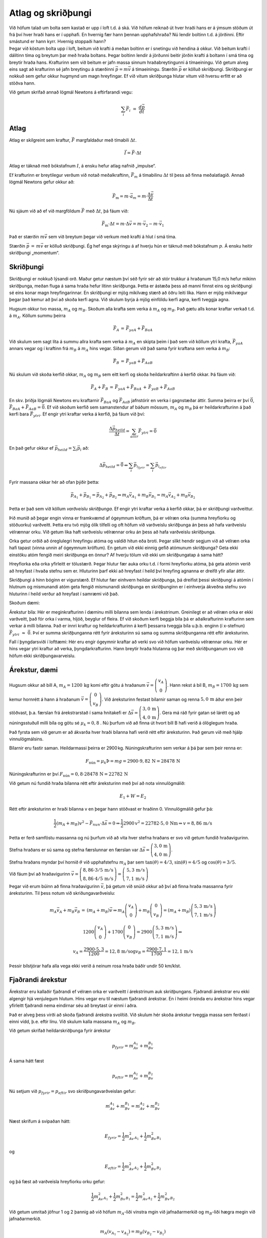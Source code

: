 Atlag og skriðþungi
===================

|image|

| Við höfum talað um bolta sem kastað er upp í loft t.d. á ská. Við
  höfum reiknað út hver hraði hans er á ýmsum stöðum út frá því hver
  hraði hans er í upphafi. En hvernig fær hann þennan upphafshraða? Nú
  lendir boltinn t.d. á jörðinni. Eftir smástund er hann kyrr. Hvernig
  stoppaði hann?
| Þegar við köstum bolta upp í loft, beitum við krafti á meðan boltinn
  er í snetingu við hendina á okkur. Við beitum krafti í dálítinn tíma
  og breytum þar með hraða boltans. Þegar boltinn lendir á jörðunni
  beitir jörðin krafti á boltann í smá tíma og breytir hraða hans.
  Krafturinn sem við beitum er jafn massa sinnum hraðabreytingunni á
  tímaeiningu. Við getum alveg eins sagt að krafturinn sé jafn breytingu
  á stærðinni :math:`\vec{p} = m\vec{v}` á tímaeiningu. Stærðin
  :math:`\vec{p}` er kölluð skriðþungi. Skriðþungi er nokkuð sem gefur
  okkur hugmynd um magn hreyfingar. Ef við vitum skriðþunga hlutar vitum
  við hversu erfitt er að stöðva hann.

Við getum skrifað annað lögmál Newtons á eftirfarandi vegu:

.. math::

   \begin{equation}
   \sum_i\vec{F}_i\,\, =\,\, \frac{d\vec{p}}{dt}
   \end{equation}

Atlag
-----

Atlag er skilgreint sem kraftur, :math:`\vec{F}` margfaldaður með
tímabili :math:`\Delta t`.

.. math::

   \begin{equation}
   \vec{I} = \vec{F}\cdot\Delta t
   \end{equation}

Atlag er táknað með bókstafnum :math:`I`, á ensku hefur atlag nafnið
„impulse“.

Ef krafturinn er breytilegur verðum við notað meðalkraftinn,
:math:`\vec{F}_m` á tímabilinu :math:`\Delta t` til þess að finna
meðalatlagið. Annað lögmál Newtons gefur okkur að:

.. math:: \vec{F}_\text{m}= m\cdot\vec{a}_m = m\cdot\frac{\Delta \vec{v}}{\Delta t}

Nú sjáum við að ef við margföldum :math:`\vec{F}` með :math:`\Delta t`,
þá fáum við:

.. math::

   \begin{equation}
   \vec{F}_\text{m}\cdot\Delta t = m\cdot\Delta \vec{v} = m\cdot\vec{v}_2 - m\cdot\vec{v}_1
   \end{equation}

Það er stærðin :math:`m\vec{v}` sem við breytum þegar við verkum með
krafti á hlut í smá tíma.

Stærðin :math:`\vec{p}\,=\,m\vec{v}` er kölluð skriðþungi. Ég hef enga
skýringu á af hverju hún er táknuð með bókstafnum :math:`p`. Á ensku
heitir skriðþungi „momentum“.

Skriðþungi
----------

|image1|

Skriðþungi er nokkuð lýsandi orð. Maður getur næstum því séð fyrir sér
að stór trukkur á hraðanum 15,0 m/s hefur mikinn skriðþunga, meðan fluga
á sama hraða hefur lítinn skriðþunga. Þetta er ástæða þess að manni
finnst eins og skriðþungi sé eins konar magn hreyfingarinnar. En
skriðþungi er mjög mikilvæg stærð að öðru leiti líka. Hann er mjög
mikilvægur þegar það kemur að því að skoða kerfi agna. Við skulum byrja
á mjög einföldu kerfi agna, kerfi tveggja agna.

Hugsum okkur tvo massa, :math:`m_A` og :math:`m_B`. Skoðum alla krafta
sem verka á :math:`m_A` og :math:`m_B`. Það gætu alls konar kraftar
verkað t.d. á :math:`m_A`. Köllum summu þeirra

.. math:: \vec{F}_A\,=\,\vec{F}_{yaA} +\vec{F}_{BaA}

Við skulum sem sagt líta á summu allra krafta sem verka á :math:`m_A` en
skipta þeim í það sem við köllum ytri krafta, :math:`\vec{F}_{yaA}`
annars vegar og í kraftinn frá :math:`m_B` á :math:`m_A` hins vegar.
Síðan gerum við það sama fyrir kraftana sem verka á :math:`m_B`:

.. math:: \vec{F}_B \,=\,\vec{F}_{yaB} +\vec{F}_{AaB}

Nú skulum við skoða kerfið okkar, :math:`m_A` og :math:`m_B` sem eitt
kerfi og skoða heildarkraftinn á kerfið okkar. Þá fáum við:

.. math::

   \begin{equation}
   \vec{F}_A+\vec{F}_B\,=\,\vec{F}_{yaA} +\vec{F}_{BaA}\,+\,\vec{F}_{yaB} +\vec{F}_{AaB}
   \end{equation}

En skv. þriðja lögmáli Newtons eru kraftarnir :math:`\vec{F}_{BaA}` og
:math:`\vec{F}_{AaB}` jafnstórir en verka í gagnstæðar áttir. Summa
þeirra er því :math:`\vec{0}`,
:math:`\vec{F}_{BaA}+\vec{F}_{AaB}= \vec{0}`. Ef við skoðum kerfið sem
samanstendur af báðum mössum, :math:`m_A` og :math:`m_B` þá er
heildarkrafturinn á það kerfi bara :math:`\vec{F}_{ytri}`. Ef engir ytri
kraftar verka á kerfið, þá fáum við því:

.. math:: \frac{\Delta\vec{p}_{heild}}{\Delta t} = \sum_{allir}\vec{F}_{ytri} = \vec{0}

En það gefur okkur ef :math:`\vec{p}_{heild} = \sum_i \vec{p}_i` að:

.. math::

   \begin{equation}
   \Delta \vec{p}_{heild} =  \vec{0} \hspace{1 cm}\Leftrightarrow  \hspace{1 cm} \sum_{i}\vec{p}_{i_{fyrir}}  =\sum_{i}\vec{p}_{i_{eftir} }
   \end{equation}

Fyrir massana okkar hér að ofan þýðir þetta:

.. math:: \vec{p}_{A_{1}} +\vec{p}_{B _{1}} = \vec{p}_{A_{2}}+\vec{p}_{B_{2}} \hspace{1 cm} \Leftrightarrow \hspace{1 cm} m_A\vec{v}_{A_1}+m_B\vec{v}_{B_1}=m_A\vec{v}_{A_2}+m_B\vec{v}_{B_2}

Þetta er það sem við köllum *varðveislu skriðþunga*. Ef engir ytri
kraftar verka á kerfið okkar, þá er skriðþungi varðveittur.

Þið munið að þegar engin vinna er framkvæmd af ógeymnum kröftum, þá er
vélræn orka (summa hreyfiorku og stöðuorku) varðveitt. Þetta eru tvö
mjög ólík tilfelli og oft höfum við varðveislu skriðþunga án þess að
hafa varðveislu vélrænnar orku. Við getum líka haft varðveislu vélrænnar
orku án þess að hafa varðveislu skriðþunga.

Orka getur orðið að óreglulegri hreyfingu atóma og valdið hitun eða
broti. Þegar slíkt hendir segjum við að vélræn orka hafi tapast (vinna
unnin af ógeymnum kröftum). En getum við ekki einnig gefið atómunum
skriðþunga? Geta ekki einstöku atóm fengið meiri skriðþunga en önnur? Af
hverju tölum við ekki um skriðþungatap á sama hátt?

Hreyfiorka eða orka yfirleitt er tölustærð. Þegar hlutur fær auka orku
t.d. í formi hreyfiorku atóma, þá geta atómin verið að hreyfast í hvaða
stefnu sem er. Hluturinn þarf ekki að hreyfast í heild því hreyfing
agnanna er dreifð yfir allar áttir.

Skriðþungi á hinn bóginn er vigurstærð. Ef hlutur fær einhvern heildar
skriðþunga, þá dreifist þessi skriðþungi á atómin í hlutnum og
mismunandi atóm geta fengið mismunandi skriðþunga en skriðþunginn er í
einhverja ákveðna stefnu svo hluturinn í heild verður að hreyfast í
samræmi við það.

Skoðum dæmi:

Árekstur bíla: Hér er meginkrafturinn í dæminu milli bílanna sem lenda í
árekstrinum. Greinilegt er að vélræn orka er ekki varðveitt, það fór
orka í varma, hljóð, beyglur of fleira. Ef við skoðum kerfi beggja bíla
þá er aðalkrafturinn krafturinn sem verkar á milli bílanna. Það er innri
kraftur og heildarkrafturinn á kerfi þessarra tveggja bíla u.þ.b. enginn
(í x-stefnun) :math:`\vec{F}_{ytri}\,\, \approx\,\, \vec{0}`. Því er
summa skriðþunganna rétt fyrir áreksturinn sú sama og summa
skriðþunganna rétt eftir áreksturinn.

Fall í þyngdarsviði í lofttæmi: Hér eru engir ógeymnir kraftar að verki
svo við höfum varðveislu vélrænnar orku. Hér er hins vegar ytri kraftur
að verka, þyngdarkrafturinn. Hann breytir hraða hlutanna og þar með
skriðþunganum svo við höfum ekki skriðþungavarveislu.

Árekstur, dæmi
--------------

|image2|

Hugsum okkur að bíll A, :math:`m_A = 1200\,\text{kg}` komi eftir götu á
hraðanum
:math:`\vec{v} = \left(\begin{array}{c}v_A\\0\end{array}\right)`. Hann
rekst á bíl B, :math:`m_B = 1700\,\text{kg}` sem kemur hornrétt á hann á
hraðanum
:math:`\vec{v} = \left(\begin{array}{c}0\\v_B\end{array}\right)`. Við
áreksturinn festast bílarnir saman og renna :math:`5,0\,\text{m}` áður
enn þeir stöðvast, þ.a. færslan frá árekstrarstað í sama hnitakefi er
:math:`\Delta\vec{s} = \left(\begin{array}{c}3,0\,\text{m}\\4,0\,\text{m}\end{array}\right)`.
Gera má ráð fyrir gatan sé lárétt og að núningsstuðull milli bíla og
götu sé :math:`\mu_k = 0,8` . Nú þurfum við að finna út hvort bíll B
hafi verið á ólöglegum hraða.

Það fyrsta sem við gerum er að ákvarða hver hraði bílanna hafi verið
rétt eftir áreksturinn. Það gerum við með hjálp vinnulögmálsins.

Bílarnir eru fastir saman. Heildarmassi þeirra er 2900 kg.
Núningskrafturinn sem verkar á þá þar sem þeir renna er:

.. math::

   F_{\text{nún}} = \mu_k
   \hspace{2 cm} \textit{Þ} = mg = 2900\cdot9,82\,\text{N}= 28478\,\text{N}

Núningskrafturinn er því
:math:`F_{\text{nún}} = 0,8\cdot 28478\,\text{N}= 22782\,\text{N}`

Við getum nú fundið hraða bílanna rétt eftir áreksturinn með því að nota
vinnulögmálið:

.. math:: E_1 +W = E_2

Rétt eftir áreksturinn er hraði bílanna v en þegar hann stöðvast er
hraðinn 0. Vinnulögmálið gefur þá:

.. math:: \frac{1}{2}(m_A+m_B)v^2 - \vec{F}_{nun}\cdot\Delta\vec{s}= 0  \hspace{0.5 cm} \Rightarrow \hspace{0.5 cm} \frac{1}{2}2900\,v^2 = 22782\cdot 5,0\,\text{N}\text{m}\hspace{0.5 cm} \Rightarrow \hspace{0.5 cm} v = 8,86\,\text{m}/\text{s}

Þetta er ferð samföstu massanna og nú þurfum við að vita hver stefna
hraðans er svo við getum fundið hraðavigurinn.

Stefna hraðans er sú sama og stefna færslunnar en færslan var
:math:`\Delta\vec{s} = \left(\begin{array}{c}3,0\,\text{m}\\4,0\,\text{m}\end{array}\right)`.

Stefna hraðans myndar því hornið :math:`\theta` við upphafstefnu
:math:`m_A` þar sem :math:`\tan(\theta) = 4/3`,
:math:`\sin(\theta) = 4/5` og :math:`\cos(\theta) = 3/5`.

Við fáum því að hraðavigurinn
:math:`\vec{v} = \left(\begin{array}{c}8,86\cdot3/5\,\text{m}/\text{s}\\8,86\cdot4/5\,\text{m}/\text{s}\end{array}\right) = \left(\begin{array}{c}\,5,3\,\text{m}/\text{s}\\7,1\,\text{m}/\text{s}\end{array}\right)`

Þegar við erum búinn að finna hraðavigurinn :math:`\vec{v}`, þá getum
við snúið okkur að því að finna hraða massanna fyrir áreksturinn. Til
þess notum við skriðungavarðveislu:

.. math:: m_A\vec{v}_A + m_B\vec{v}_B\,=\,(m_A+m_B)\vec{v}\hspace{0.5 cm}\Rightarrow\hspace{0.5 cm} m_A\left(\begin{array}{c}v_A\\0\end{array}\right) +m_B\left(\begin{array}{c}0\\v_B\end{array}\right)  = (m_A + m_B)\left(\begin{array}{c}5,3\,\text{m}/\text{s}\\7,1\,\text{m}/\text{s}\end{array}\right)

.. math:: 1200\left(\begin{array}{c}v_A\\0\end{array}\right) +1700\left(\begin{array}{c}0\\v_B\end{array}\right)  = 2900\left(\begin{array}{c}5,3\,\text{m}/\text{s}\\7,1\,\text{m}/\text{s}\end{array}\right) \hspace{0.5 cm}\Rightarrow\hspace{0.5 cm}

.. math:: v_A = \frac{2900\cdot 5,3}{1200}=12,8\,\text{m}/\text{s}\hspace{0.5 cm}\text{og} \hspace{0.5 cm}v_B = \frac{2900\cdot7,1}{1700}=12,1\,\text{m}/\text{s}

Þessir bílstjórar hafa alla vega ekki verið á neinum rosa hraða báðir
undir 50 km/klst.

Fjaðrandi árekstur
------------------

Árekstrar eru kallaðir fjaðrandi ef vélræn orka er varðveitt í
árekstrinum auk skriðþungans. Fjaðrandi árekstrar eru ekki algengir hjá
venjulegum hlutum. Hins vegar eru til næstum fjaðrandi árekstrar. En í
heimi öreinda eru árekstrar hins vegar yfirleitt fjaðrandi nema
eindirnar séu að breytast úr einni í aðra.

Það er alveg þess virði að skoða fjaðrandi árekstra svolítið. Við skulum
hér skoða árekstur tveggja massa sem ferðast í einni vídd, þ.e. eftir
línu. Við skulum kalla massana :math:`m_A` og :math:`m_B`.

Við getum skrifað heildarskriðþunga fyrir árekstur

.. math:: p_{fyrir} =  m_Av_{A_1} + m_Bv_{B_1}

Á sama hátt fæst

.. math:: p_{eftir} =  m_Av_{A_2} + m_Bv_{B_2}

Nú setjum við :math:`p_{fyrir} = p_{eftir}` svo skriðþungavarðveislan
gefur:

.. math::

   \begin{equation}
   m_Av_{A_1} + m_Bv_{B_1} =  m_Av_{A_2} + m_Bv_{B_2}
   \end{equation}

Næst skrifum á svipaðan hátt:

.. math:: E_{fyrir} = \frac{1}{2}m_Av^2_{A_1} +\frac{1}{2}m_Bv^2_{B_1}

og

.. math:: E_{eftir} = \frac{1}{2}m_Av^2_{A_2} +\frac{1}{2}m_Bv^2_{B_2}

og þá fæst að varðveisla hreyfiorku orku gefur:

.. math::

   \begin{equation}
   \frac{1}{2}m_Av^2_{A_1} +\frac{1}{2}m_Bv^2_{B_1} =   \frac{1}{2}m_Av^2_{A_2} +\frac{1}{2}m_Bv^2_{B_2} 
   \end{equation}

Við getum umritað jöfnur 1 og 2 þannig að við höfum :math:`m_A`-liði
vinstra mgin við jafnaðarmerkið og :math:`m_B`-liði hægra megin við
jafnaðarmerkið.

.. math:: m_A(v_{A_1}-v_{A_2})= m_B(v_{B_2}-v_{B_1})

.. math:: m_A(v^2_{A_1}-v^2_{A_2}) = m_B(v^2_{B_2}-v^2_{B_1})

Nú getum við notað samokaregluna til þess að umrita seinni jöfnuna:

.. math:: m_A(v_{A_1}-v_{A_2})(v_{A_1}+v_{A_2}) = m_B(v_{B_2}-v_{B_1})(v_{B_2}+v_{B_1})

Ef við nú notum fyrri jöfnuna fæst:

.. math::

   \begin{equation}
   (v_{A_1}+v_{A_2})\,\,=\,\,(v_{B_2}+v_{B_1})
   \end{equation}

Þetta er ekki nein ný jafna. Hún er í raun bara jafna 10.2. umrituð með
hjálp 10.1, en hún er línuleg og því mund einfaldari í notkun en jafna
10.2.

Það þarf þó að muna að þetta gildir bara um svona einfaldan línulegan
fjaðrandi árekstur.

Massamiðja
----------

Þegar við höfum kraft sem verkar á hlut sem er samsettur úr mörgum
pörtum getur verið gott hugsa sér einhvern einn stað sem hegðar sér eins
og allur massinn væri þar.

Skoðum hlut sem er samsettur úr tveimur mössum. Eins og áður skulum við
kalla þá :math:`m_A` og :math:`m_B`.

Þá verka ytri kraftar á massana skv.

.. math::

   \vec{F}_{ytri} = \frac{d\vec{p}_A}{dt}+\frac{d\vec{p}_B}{dt}
   =  m_A\frac{d\vec{v}_A}{dt}+m_B\frac{d\vec{v}_B}{dt}

Við getum nú hugsað okkur að skilgreina hröðun eins konar „miðju
hlutarins“, með því að setja

.. math:: \vec{F}_{ytri} = M\cdot\vec{a}_{CM}

Hér er :math:`M = m_A +m_B`.

Við fáum þá að

.. math::

   \vec{a}_{CM} = \frac{1}{M}(\frac{d\vec{p}_A}{dt}+\frac{d\vec{p}_B}{dt})
   =  \frac{1}{M}(m_A\frac{d\vec{v}_A}{dt}+m_B\frac{d\vec{v}_B}{dt})= \frac{d}{dt}(\frac{m_A\vec{v}_A+m_B\vec{v}_B}{M})

Nú er hægt að skilgreina hraða, :math:`\vec{v}_{CM}`, sem þann hraða sem
diffraður gefur :math:`\vec{a}_{CM}`. Við getum einnig skrifað:

.. math:: \vec{v}_A = \frac{d\vec{r}_A}{dt} \hspace{1 cm}\text{og}\hspace{1 cm} \vec{v}_B = \frac{d\vec{r}_B}{dt}

Þar með getum við einnig skilgreint stöðu:

.. math:: \vec{r}_{CM} = \frac{m_A\vec{r}_A+m_B\vec{r}_B}{M}

Þessi staða þessa samsetta hlutar verður eins konar staður sem ytri
kraftar valda hröðun á. Við köllum þetta massamiðju hlutarins.

Ef við höfum fleiri en tvo massa getum við skrifað almenna jöfnu
massamiðju sem:

.. math::

   \begin{equation}
   \vec{r}_{CM} = \frac{\sum_im_i\vec{r}_i}{M}\,\,\,\,\,\, M=\sum{m_i}
   \end{equation}

Greinilegt er út frá skilgreiningu massamiðju, að ef engir ytri kraftar
verka á hlut, þá getur massamiðja hans ekki haft hröðun, og því er hraði
massamiðjunnar fasti.

Dæmi
----

1.
^^

Ísklumpur (120 g) kemur eftir láréttu svelli á hraðanum
1,1 :math:`\vec{i}` m/s. Kalli er með spítu og slær hann í ísklumpinn
með krafti sem vísar í sömu stefnu og klumpurinn ferðast. Spítan er í
snertingu við klumpinn í 0,4 sek. Meðalkrafturinn sem spítan verkar á
klumpinn með er (2,1 :math:`\vec{i}` N). Hver er hraði klumpsins eftir
að hann sleppir spítunni?

.. _section-1:

2.
^^

Vagn með massann 600 g kemur á hraðanum 0,80 m/s og lendir á kyrrstæðum
vegg. Við áreksturinn kastast vagninn tilbaka tilbaka á hraðanum
0,75 m/s (ef 0,80 :math:`\vec{i}` m/s er upphafshraðinn þá er
lokahraðinn -0,75 :math:`\vec{i}` m/s). Áreksturinn við vegginn tekur
3,0 sekúndur. Með hversu stórum meðalkrafti verkaði veggurinn á vagninn?

.. _section-2:

3.
^^

Ísklumpur (1,2 kg) ferðast eftir svelli á hraðanum
0,8 :math:`\vec{i}` m/s. Steinþór slær með spítu í klumpinn með krafti
sem vísar hornrétt á ísklumpinn. Spítan er í snertingu við ísklumpinn í
0,8 sek. Eftir að spítan sleppir klumpinum er hann að ferðast á hraðanum
(:math:`0,8\,\vec{i}+0,5\,\vec{j}\,)`\ m/s. Hver var meðalkrafturinn sem
spítan verkaði á klumpinn með?

.. _section-3:

4.
^^

Leikfangalestarvagn sem hefur massann 250 g, ferðast á hraðanum 0,5 m/s
til hægri eftir beinni braut. Hann lendir á kyrrstæðum 400 g
leikfangavagni og tengist honum. Vagnarnir halda síðan áfram saman. Hver
er hraði þeirra eftir að þeir tengjast?

.. _section-4:

5.
^^

Geimskip ferðast á jöfnum hraða 230 m/s. Skipið er með eldflaug
innanborðs sem skjóta má framávið. Massi geimskipsins án eldflaugar er
:math:`4,0\cdot10^6` kg og massi eldflaugarinnar er 1300 kg. Þegar
eldflauginni er skotið beint áfram í ferðastefnuna stöðvast geimskipið.
Hver er hraði eldflaugarinnar?

.. _section-5:

6.
^^

Batmann (91 kg) hoppar beint niður af brú og lendir á bát sem glæpón er
að flýja í (bátur og glæpón samtals 510kg). Upphaflega er báturinn að
ferðast á hraðanum 11 m/s. Hver er hraði bátsins rétt eftir að Batman
lendir á honum?

.. _section-6:

7.
^^

Aðalheiður og Jóhanna standa úti á glerhálu svelli. Samtals er massi
þeirra 148 kg. Nú ýta þær hvor annarri frá sér og við það fer Aðalheiður
með hraðanum 1,20 m/s í eina átt og Jóhanna með hraðanum 0,80 m/s í
gagnstæða átt. Hver er massi Aðalheiðar?

.. _section-7:

8.
^^

| Kalli og Stína eru jafnþung og standa sitt á hvorum enda á 2,00 m
  löngu svifbretti. Massi Kalla, Stínu og brettisins samtals er 118 kg.
  Stína heldur á 6,00 kg bolta og kastar honum beint yfir til Kalla
  þannig að boltinn ferðast svo til alveg lárétt.
| Athugið að þið getið gert ráð fyrir að boltinn og brettið séu hvort um
  sig á jöfnum hraða milli þess sem boltanum er sleppt og hann gripinn.
| a) Ef brettið færist um vegalengd :math:`x` á tímanum :math:`t` sem
  það tekur boltann að fara frá Stínu til Kalla, hvernig má þá tákna
  hraða brettisins?
| b) Hvernig má tákna hraða boltans við :math:`x` og :math:`t`?
| c) Finnið :math:`x`.

.. _section-8:

9.
^^

Vagn ferðast á jafna hraðanum :math:`v_A` efti beinum láréttum vegi. Ef
10% af massa vagnsin er kastað með hraða (ferð) :math:`v` beint áfram í
stefnu vagnsins, þá stöðvast vagninn. Ef sama massa er kastað með sama
hraða (ferð) :math:`v` í stefnu sem er gagnstæð stefnu vagnsins þá fær
vagninn hraðann :math:`v_B`. Finnið hlutfallið :math:`\frac{v_B}{v_A}`.

.. _section-9:

10.
^^^

Hraði byssukúlu (12 g) er mældur þannig að henni er skotið í kubb
(4,0 kg) sem situr kyrr á núningslausu borði (t.d. blástursborði). Hraði
kubbsins eftir að kúlan lendir í honum er svo mældur og reynist hann
vera 1,8 m/s. Hver var hraði kúlunnar?

.. _section-10:

11.
^^^

| Tveir vagnar, :math:`A` (1,50 kg) og :math:`B` (1,8 kg) lenda í
  línuárekstri. Fyrir áreksturinn var hraði massa :math:`A` 1,3 m/s í
  jákvæða x-stefnu og hraði :math:`B` 1,5 m/s í neikvæða x-stefnu.
| Hver er hraði vagnanna eftir árekstur ef
| a) áreksturinn er fullkomlega ófjaðrandi? b) áreksturinn er
  fullkomlega fjaðrandi?

.. _section-11:

12.
^^^

Tvær billjard kúlur eru á laréttu borði. Þær hafa báðar sama massa. Ef
annarri kúlunni er skotið á hina sem stendur kyrrstæð á borðinu með
hraða 2,1 m/s, hver verður hraði kúlanna rétt eftir áreksturinn? Gera má
ráð fyrir að áreksturinn sé línulegur og fullkomlega fjaðrandi.

.. _section-12:

13.
^^^

Tvær billjardkúlur liggja á láréttu borði. Þær hafa báðar sama massa. Nú
er annarri kúlunni skotið á hina þannig að önnur kúlan fær ferðina
0,8 m/s og stefnir 56\ :math:`^\circ` frá stefnu upphaflegu
kúlunnar og hin kúlan fær ferðina 1,2 m/s. Ef áreksturinn er fullkomlega
fjaðrandi, hvert er þá hornið sem hin kúlan fer miðað við upprunanlegu
stefnuna og hver var hraði kúlunnar sem var skotið þegar hún lenti á
þeirri kyrrstæðu?

.. _section-13:

14.
^^^

| Tveir vagnar, :math:`A` (1,50 kg) og :math:`B` (1,8 kg) lenda í
  línuárekstri. Fyrir áreksturinn var hraði massa :math:`A` 1,3 m/s í
  jákvæða x-stefnu og hraði :math:`B` 1,5 m/s einnig í jákvæða x-stefnu.
  (Það þýðir auðvitað að :math:`B` er lengra til vinstri á x-ás fyrir
  árekstur!) Hver er hraði vagnanna eftir árekstur ef
| a) áreksturinn er fullkomlega ófjaðrandi? b) áreksturinn er
  fullkomlega fjaðrandi?

.. _section-14:

15.
^^^

| Tveir vagnar, :math:`A` (1,50 kg) og :math:`B` (1,8 kg) lenda í
  línuárekstri. Fyrir áreksturinn var hraði massa :math:`A` 1,3 m/s í
  jákvæða x-stefnu og hraði :math:`B` 1,5 m/s í neikvæða x-stefnu. Eftir
  áreksturinn er hraði :math:`A` 0,3 m/s í neikvæða x-stefnu.
| a) Hver er hraði B eftir áreksturinn?
| b) Hversu mikil orka breyttist í varma hljóð og eða beyglur í
  árekstrinum?

.. _section-15:

16.
^^^

| Önnur aðferð við að mæla hraða kúlu sem skotið er úr byssu er að
  skjóta kúlunni í eins konar pendúl þar sem hún festist og byrjar að
  sveiflast. Útfrá því hversu hátt pendúllinn sveiflast má svo reikna
  hraða kúlunnar. Hugsum okkur að kúlu með massa 10 g sé skotið í pendúl
  sem hefur massa 1,2 kg og hangir í bandi sem er 80 cm að lengd. Ef
  pendúllinn sveiflast upp þannig að hann myndar
  38\ :math:`^\circ` horn við lóðrétta stöðu
| a) hversu langa vegalengd í lóðrétta stefnu hefur pendúllinn þá lyfst?
| b) hver er þá stöðuorka pendúls og kúlu í efstu stöðu (miðað við að
  hún sé 0 í neðstu stöðu)?
| c) hver er þá hreyfiorka pendúls og kúlu í neðstu stöðu?
| d) hver er þá hraði pendúls og kúlu rétt eftir að kúlan lendir í
  pendúlnum?
| e) hver er þá hraði kúlunnar áður en hún lenti í pendúlnum?

.. _section-16:

17.
^^^

Bíll :math:`A` (800 kg) situr kyrrstæður á gatnamótum. Bílstjóri bílsins
er með fótinn á bremsunni þegar annar bíll, bíll :math:`B` (1200 kg),
kemur og lendir aftan á honum. Við þetta renna bílarnir áfram 3,0 m. Ef
núningsstuðull milli dekkja og vegar er 0,7, hver var þá hraði bíls
:math:`B`?

.. _section-17:

18.
^^^

| Bíll :math:`A` (1200 kg) kemur akandi að gatnamótum úr vesturátt. Bíll
  :math:`B` (900 kg) kemur akandi að sömu gatnamótum en hann kemur úr
  suðurátt. Báðir bílstjórarnir eru að texta og taka ekki eftir hvor
  öðrum fyrr en þeir lenda saman. Þá stíga þeir á bremsurnar en bílarnir
  klessa, festast saman og renna áfram í stefnu
  48\ :math:`^\circ` norður af austri. Þeir stöðvast þegar
  þeir hafa runnið 4,2 m.
| Á hvaða hraða voru bílarnir fyrir áreksturinn? (Gera má ráð fyrir að
  núningsstuðullinn sé aftur 0,7.)

.. _section-18:

19.
^^^

|image3|

| Ákvarðið stöðu massamiðju stangarinnar á myndinni ef upphafspunktur
  hnitakerfisins er í
| a) miðju stærri kúlunnar
| b) miðju minni kúlunnar
| c) í punktinum sem teiknaður er 1,0 m vinstra megin við stærri kúluna.

.. _section-19:

20.
^^^

|image4|

| Á myndinni má sjá kerfi þriggja kúla sem hafa geisla 2,0 m, 4,0 m og
  6,0 m. Kúlurnar eru úr mismunandi efnum þannig að minnsta kúlan hefur
  eðlismassa 4,0 g/cm\ :math:`^3`, kúlan í miðjunni hefur eðlismassa
  8,0 g/cm\ :math:`^3` og sú stærsta hefur eðlismassa
  12,0 g/cm\ :math:`^3`.
| Finnið massamiðju kerfisins miðað við miðju minnstu kúlunnar.

.. _section-20:

21.
^^^

|image5|

Myndin sýnir tóman kassa með engu loki. Flatarmál hliðanna (fernigslaga)
og botnsins er það sama, :math:`h^2`. Ef botninn er úr efni sem hefur
tvöfaldan eðlismassa hliða, hversu hátt yfir botni kassans er þá
massamiðja kassans?

.. _section-21:

22.
^^^

| Kúla, :math:`K_A`, rekst með hraða :math:`\vec{v}` á aðra jafnþunga
  kyrrstæða kúlu, :math:`K_B`. Áreksturinn er alfjaðrandi.
| a) Sýnið að ef áreksturinn línuárekstur stöðvast :math:`K_A` en
  :math:`K_B` heldur áfram með hraða :math:`\vec{v}`.
| b) Sýnið að ef áreksturinn er skáárekstur verður hornið milli hraða
  kúlanna eftir árekstur 90\ :math:`^\circ`.

Svör
^^^^

| 1) 1,8 m/s
| 2) -0,31 N
| 3) 0,75 N
| 4) 0,192 m/s
| 5) 708 km/s
| 6) 9,3 m/s
| 7) 59,2 kg
| 8) 0,10 m
| 9) 2,22
| 10) 602 m/s
| 11) a. -0,23 m/s    b. -1,75 m/s og 1,05 m/s
| 12) 0 m/s og 2,1 m/s
| 13) :math:`-34^\circ` og 1,4 m/s 14) a. 1,4 m/s    b.
  1,3 m/s og 1,5 m/s
| 15) a. 0,17 m/s    b. -3,20 J
| 16) a. 0,17 m    b. 2,01 J    c. 2,01 J    d. 1,82 m/s    e. 221 m/s
| 17) 10,7 m/s
| 18) 8,9 m/s og 13,2 m/s
| 19) a. 0,33 m    b. -0,67 m    c. 1,33 m
| 20) 13,3 m
| 21) :math:`\frac{1}{3}h`

.. |image| image:: myndir/kafli10/boltakastad.png
   :width: 100%
.. |image1| image:: myndir/kafli10/stodva.png
   :width: 3.5in
.. |image2| image:: myndir/kafli10/arekstur.png
   :width: 5in
.. |image3| image:: myndir/kafli10/Stong.png
   :width: 3in
.. |image4| image:: myndir/kafli10/Hringir.png
   :width: 1.5in
.. |image5| image:: myndir/kafli10/Box.png
   :width: 1in
